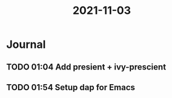 :PROPERTIES:
:ID:       da21aa2d-900b-4a7b-b37b-1ae41883a3b9
:END:
#+title: 2021-11-03
* Journal
** TODO 01:04 Add presient + ivy-prescient
** TODO 01:54 Setup dap for Emacs
SCHEDULED: <2021-11-05 Fri>
